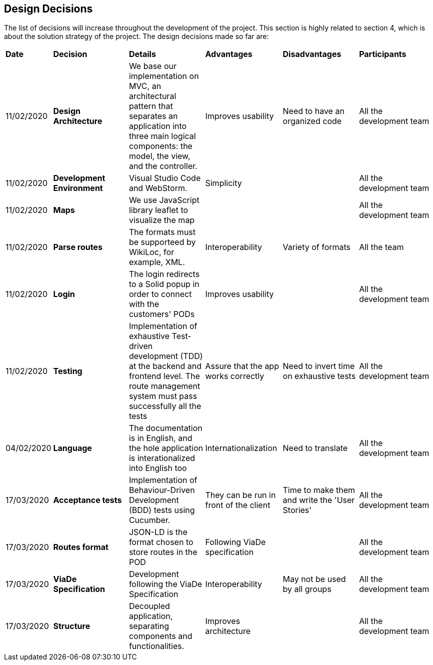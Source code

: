 [[section-design-decisions]]
== Design Decisions

****

The list of decisions will increase throughout the development of the project. This section is highly related to section 4, which is about the solution strategy of the project. The design decisions made so far are:

[cols=",2,2,2,2,2"]
|===

|*Date* |*Decision* |*Details* |*Advantages* |*Disadvantages* |*Participants*

|11/02/2020 | *Design Architecture*  |We base our implementation on MVC, an architectural pattern that separates an application into three main logical components: the model, the view, and the controller. |Improves usability  |Need to have an organized code |All the development team

|11/02/2020 | *Development Environment* |Visual Studio Code and WebStorm. |Simplicity | |All the development team

|11/02/2020 | *Maps* |We use JavaScript library leaflet to visualize the map | | | All the development team

|11/02/2020 |*Parse routes* |The formats must be supporteed by WikiLoc, for example, XML. |Interoperability |Variety of formats | All the team

|11/02/2020 |*Login* |The login redirects to a Solid popup in order to connect with the customers' PODs |Improves usability | |All the development team

|11/02/2020 |*Testing* |Implementation of exhaustive Test-driven development (TDD) at the backend and frontend level. The route management system must pass successfully all the tests |Assure that the app works correctly |Need to invert time on exhaustive tests |All the development team

|04/02/2020 |*Language* |The documentation is in English, and the hole application is interationalized into English too |Internationalization |Need to translate |All the development team

|17/03/2020 |*Acceptance tests* |Implementation of Behaviour-Driven Development (BDD) tests using Cucumber.
|They can be run in front of the client |Time to make them and write the 'User Stories' |All the development team

|17/03/2020 |*Routes format* |JSON-LD is the format chosen to store routes in the POD
|Following ViaDe specification | |All the development team

|17/03/2020 |*ViaDe Specification* |Development following the ViaDe Specification
|Interoperability |May not be used by all groups |All the development team

|17/03/2020 |*Structure* |Decoupled application, separating components and functionalities.
|Improves architecture | |All the development team


|===

****
